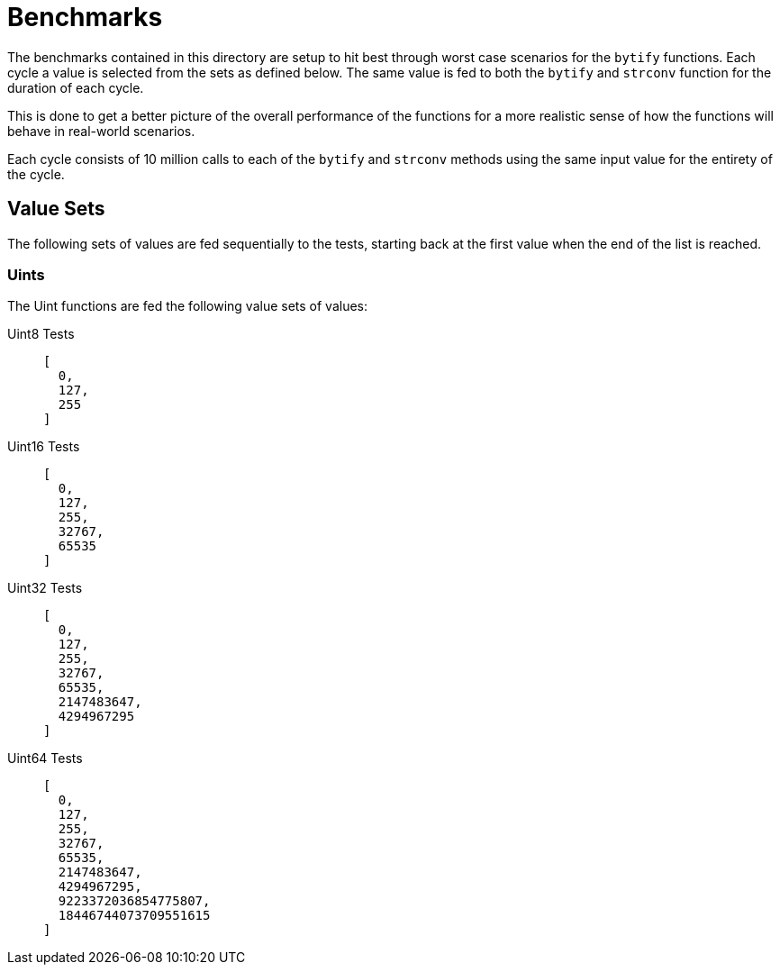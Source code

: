 = Benchmarks

The benchmarks contained in this directory are setup to hit best through worst
case scenarios for the `bytify` functions.  Each cycle a value is selected from
the sets as defined below.  The same value is fed to both the `bytify` and
`strconv` function for the duration of each cycle.

This is done to get a better picture of the overall performance of the functions
for a more realistic sense of how the functions will behave in real-world
scenarios.

Each cycle consists of 10 million calls to each of the `bytify` and `strconv`
methods using the same input value for the entirety of the cycle.

== Value Sets

The following sets of values are fed sequentially to the tests, starting back
at the first value when the end of the list is reached.

=== Uints

The Uint functions are fed the following value sets of values:

Uint8 Tests::
+
[source, json]
----
[
  0,
  127,
  255
]
----

Uint16 Tests::
+
[source, json]
----
[
  0,
  127,
  255,
  32767,
  65535
]
----

Uint32 Tests::
+
[source, json]
----
[
  0,
  127,
  255,
  32767,
  65535,
  2147483647,
  4294967295
]
----

Uint64 Tests::
+
[source, json]
----
[
  0,
  127,
  255,
  32767,
  65535,
  2147483647,
  4294967295,
  9223372036854775807,
  18446744073709551615
]
----